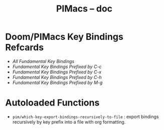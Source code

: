 #+title: PIMacs -- doc

* Doom/PIMacs Key Bindings Refcards
- [[doom-refcard-.org][All Fundamental Key Bindings]]
- [[doom-refcard-C-c.org][Fundamental Key Bindings Prefixed by C-c]]
- [[doom-refcard-C-x.org.org][Fundamental Key Bindings Prefixed by C-x]]
- [[doom-refcard-C-h.org.org][Fundamental Key Bindings Prefixed by C-h]]
- [[doom-refcard-M-g.org.org][Fundamental Key Bindings Prefixed by M-g]]

* Autoloaded Functions
- =pim/which-key-export-bindings-recursively-to-file= : export bindings
  recursively by key prefix into a file with org formatting.
